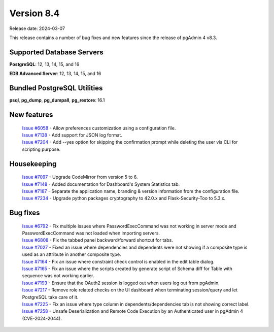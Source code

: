 ***********
Version 8.4
***********

Release date: 2024-03-07

This release contains a number of bug fixes and new features since the release of pgAdmin 4 v8.3.

Supported Database Servers
**************************
**PostgreSQL**: 12, 13, 14, 15, and 16

**EDB Advanced Server**: 12, 13, 14, 15, and 16

Bundled PostgreSQL Utilities
****************************
**psql**, **pg_dump**, **pg_dumpall**, **pg_restore**: 16.1


New features
************

  | `Issue #6058 <https://github.com/pgadmin-org/pgadmin4/issues/6058>`_ -  Allow preferences customization using a configuration file.
  | `Issue #7138 <https://github.com/pgadmin-org/pgadmin4/issues/7138>`_ -  Add support for JSON log format.
  | `Issue #7204 <https://github.com/pgadmin-org/pgadmin4/issues/7204>`_ -  Add --yes option for skipping the confirmation prompt while deleting the user via CLI for scripting purpose.

Housekeeping
************

  | `Issue #7097 <https://github.com/pgadmin-org/pgadmin4/issues/7097>`_ -  Upgrade CodeMirror from version 5 to 6.
  | `Issue #7148 <https://github.com/pgadmin-org/pgadmin4/issues/7148>`_ -  Added documentation for Dashboard's System Statistics tab.
  | `Issue #7187 <https://github.com/pgadmin-org/pgadmin4/issues/7187>`_ -  Separate the application name, branding & version information from the configuration file.
  | `Issue #7234 <https://github.com/pgadmin-org/pgadmin4/issues/7234>`_ -  Upgrade python packages cryptography to 42.0.x and Flask-Security-Too to 5.3.x.

Bug fixes
*********

  | `Issue #6792 <https://github.com/pgadmin-org/pgadmin4/issues/6792>`_ -  Fix multiple issues where PasswordExecCommand was not working in server mode and PasswordExecCommand was not loaded when importing servers.
  | `Issue #6808 <https://github.com/pgadmin-org/pgadmin4/issues/6808>`_ -  Fix the tabbed panel backward/forward shortcut for tabs.
  | `Issue #7027 <https://github.com/pgadmin-org/pgadmin4/issues/7027>`_ -  Fixed an issue where dependencies and dependents were not showing if a composite type is used as an attribute in another composite type.
  | `Issue #7164 <https://github.com/pgadmin-org/pgadmin4/issues/7164>`_ -  Fix an issue where constraint check control is enabled in the edit table dialog.
  | `Issue #7165 <https://github.com/pgadmin-org/pgadmin4/issues/7165>`_ -  Fix an issue where the scripts created by generate script of Schema diff for Table with sequence was not working earlier.
  | `Issue #7193 <https://github.com/pgadmin-org/pgadmin4/issues/7193>`_ -  Ensure that the OAuth2 session is logged out when users log out from pgAdmin.
  | `Issue #7217 <https://github.com/pgadmin-org/pgadmin4/issues/7217>`_ -  Remove role related checks on the UI dashboard when terminating session/query and let PostgreSQL take care of it.
  | `Issue #7225 <https://github.com/pgadmin-org/pgadmin4/issues/7225>`_ -  Fix an issue where type column in dependents/dependencies tab is not showing correct label.
  | `Issue #7258 <https://github.com/pgadmin-org/pgadmin4/issues/7258>`_ -  Unsafe Deserialization and Remote Code Execution by an Authenticated user in pgAdmin 4 (CVE-2024-2044).
